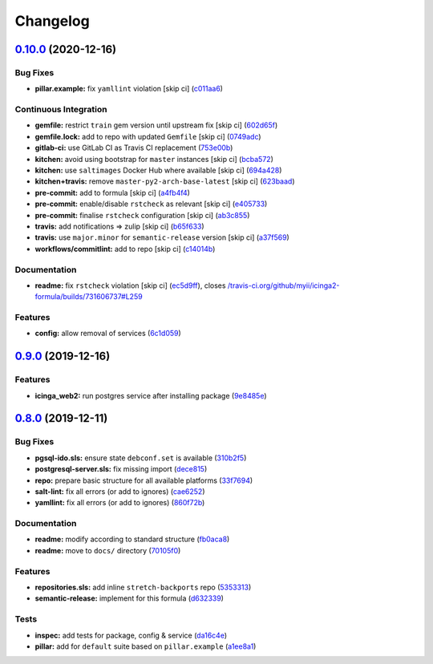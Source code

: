 
Changelog
=========

`0.10.0 <https://github.com/saltstack-formulas/icinga2-formula/compare/v0.9.0...v0.10.0>`_ (2020-12-16)
-----------------------------------------------------------------------------------------------------------

Bug Fixes
^^^^^^^^^


* **pillar.example:** fix ``yamllint`` violation [skip ci] (\ `c011aa6 <https://github.com/saltstack-formulas/icinga2-formula/commit/c011aa62935f58349c11941f867b3b2bac6ba139>`_\ )

Continuous Integration
^^^^^^^^^^^^^^^^^^^^^^


* **gemfile:** restrict ``train`` gem version until upstream fix [skip ci] (\ `602d65f <https://github.com/saltstack-formulas/icinga2-formula/commit/602d65fff0cc4d762d8c2b8cd7e9759e6e6d1a4c>`_\ )
* **gemfile.lock:** add to repo with updated ``Gemfile`` [skip ci] (\ `0749adc <https://github.com/saltstack-formulas/icinga2-formula/commit/0749adc99315ec174def2d3f5c15b3b4b6ba0945>`_\ )
* **gitlab-ci:** use GitLab CI as Travis CI replacement (\ `753e00b <https://github.com/saltstack-formulas/icinga2-formula/commit/753e00b927ded5b2f15ed72c614d8f564b0fb22a>`_\ )
* **kitchen:** avoid using bootstrap for ``master`` instances [skip ci] (\ `bcba572 <https://github.com/saltstack-formulas/icinga2-formula/commit/bcba57237b8ed86176faac65ad9e567e6f829a17>`_\ )
* **kitchen:** use ``saltimages`` Docker Hub where available [skip ci] (\ `694a428 <https://github.com/saltstack-formulas/icinga2-formula/commit/694a428569c33337d34982df8aea020f1efa5216>`_\ )
* **kitchen+travis:** remove ``master-py2-arch-base-latest`` [skip ci] (\ `623baad <https://github.com/saltstack-formulas/icinga2-formula/commit/623baade4b3ba5835167f40968ecef56e0fc9b6f>`_\ )
* **pre-commit:** add to formula [skip ci] (\ `a4fb4f4 <https://github.com/saltstack-formulas/icinga2-formula/commit/a4fb4f4a5136340ddf5ac295e08b1731e4dacca3>`_\ )
* **pre-commit:** enable/disable ``rstcheck`` as relevant [skip ci] (\ `e405733 <https://github.com/saltstack-formulas/icinga2-formula/commit/e4057336d83eb187a8c6ff52ccbd59856aac9553>`_\ )
* **pre-commit:** finalise ``rstcheck`` configuration [skip ci] (\ `ab3c855 <https://github.com/saltstack-formulas/icinga2-formula/commit/ab3c85541dd7d7f12c55d21aae32a5e53a7b4614>`_\ )
* **travis:** add notifications => zulip [skip ci] (\ `b65f633 <https://github.com/saltstack-formulas/icinga2-formula/commit/b65f6337bc28116ec1a78dd3ee501d60b5fbba63>`_\ )
* **travis:** use ``major.minor`` for ``semantic-release`` version [skip ci] (\ `a37f569 <https://github.com/saltstack-formulas/icinga2-formula/commit/a37f5694b890d6643715bf3e3705e0e22355fef0>`_\ )
* **workflows/commitlint:** add to repo [skip ci] (\ `c14014b <https://github.com/saltstack-formulas/icinga2-formula/commit/c14014b575f43de7c5ef2ba2defc40a461f93470>`_\ )

Documentation
^^^^^^^^^^^^^


* **readme:** fix ``rstcheck`` violation [skip ci] (\ `ec5d9ff <https://github.com/saltstack-formulas/icinga2-formula/commit/ec5d9ffedb813260bfef69ba9c687986e83eb865>`_\ ), closes `/travis-ci.org/github/myii/icinga2-formula/builds/731606737#L259 <https://github.com//travis-ci.org/github/myii/icinga2-formula/builds/731606737/issues/L259>`_

Features
^^^^^^^^


* **config:** allow removal of services (\ `6c1d059 <https://github.com/saltstack-formulas/icinga2-formula/commit/6c1d059be50ee598395057e9c7dd619ec5fe23a1>`_\ )

`0.9.0 <https://github.com/saltstack-formulas/icinga2-formula/compare/v0.8.0...v0.9.0>`_ (2019-12-16)
---------------------------------------------------------------------------------------------------------

Features
^^^^^^^^


* **icinga_web2:** run postgres service after installing package (\ `9e8485e <https://github.com/saltstack-formulas/icinga2-formula/commit/9e8485ed3dc8359e9ebc9fc80559880dc19b2ecf>`_\ )

`0.8.0 <https://github.com/saltstack-formulas/icinga2-formula/compare/v0.7.1...v0.8.0>`_ (2019-12-11)
---------------------------------------------------------------------------------------------------------

Bug Fixes
^^^^^^^^^


* **pgsql-ido.sls:** ensure state ``debconf.set`` is available (\ `310b2f5 <https://github.com/saltstack-formulas/icinga2-formula/commit/310b2f50131a7e60e110d20af4bc487daeb8a6f1>`_\ )
* **postgresql-server.sls:** fix missing import (\ `dece815 <https://github.com/saltstack-formulas/icinga2-formula/commit/dece8157b447c8fe2f5abbab0d14bc01af016228>`_\ )
* **repo:** prepare basic structure for all available platforms (\ `33f7694 <https://github.com/saltstack-formulas/icinga2-formula/commit/33f7694c0dc270a9020a0ffe8b5e43e38682137a>`_\ )
* **salt-lint:** fix all errors (or add to ignores) (\ `cae6252 <https://github.com/saltstack-formulas/icinga2-formula/commit/cae62526e6c920056171ded3e6a3c2dfd127999d>`_\ )
* **yamllint:** fix all errors (or add to ignores) (\ `860f72b <https://github.com/saltstack-formulas/icinga2-formula/commit/860f72bd89df9f01d7bb75f4370a2b89f68c545e>`_\ )

Documentation
^^^^^^^^^^^^^


* **readme:** modify according to standard structure (\ `fb0aca8 <https://github.com/saltstack-formulas/icinga2-formula/commit/fb0aca8105cf95f7b4b098851d2fa56d67575d8c>`_\ )
* **readme:** move to ``docs/`` directory (\ `70105f0 <https://github.com/saltstack-formulas/icinga2-formula/commit/70105f0b116120f7d54b52b98f954c703700cda0>`_\ )

Features
^^^^^^^^


* **repositories.sls:** add inline ``stretch-backports`` repo (\ `5353313 <https://github.com/saltstack-formulas/icinga2-formula/commit/5353313e0e9afd16801e97906e7320ab3356fdb4>`_\ )
* **semantic-release:** implement for this formula (\ `d632339 <https://github.com/saltstack-formulas/icinga2-formula/commit/d63233988227752cfce108bee635e0dc5a131189>`_\ )

Tests
^^^^^


* **inspec:** add tests for package, config & service (\ `da16c4e <https://github.com/saltstack-formulas/icinga2-formula/commit/da16c4e54c3ced76615e79584e3b7c102900ce39>`_\ )
* **pillar:** add for ``default`` suite based on ``pillar.example`` (\ `a1ee8a1 <https://github.com/saltstack-formulas/icinga2-formula/commit/a1ee8a187ec1b74cac416a10a7274ca59f9c4ff6>`_\ )
